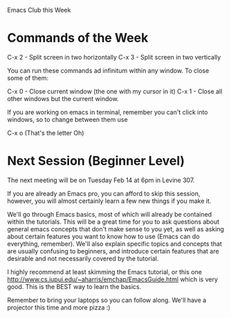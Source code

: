 Emacs Club this Week

* Commands of the Week

  C-x 2 - Split screen in two horizontally
  C-x 3 - Split screen in two vertically

  You can run these commands ad infinitum within any window. To close
  some of them: 

  C-x 0 - Close current window (the one with my cursor in it)
  C-x 1 - Close all other windows but the current window.

  If you are working on emacs in terminal, remember you can't click
  into windows, so to change between them use

  C-x o (That's the letter Oh)

* Next Session (Beginner Level)

  The next meeting will be on Tuesday Feb 14 at 6pm in Levine 307. 

  If you are already an Emacs pro, you can afford to skip this
  session, however, you will almost certainly learn a few new
  things if you make it. 

  We'll go through Emacs basics, most of which will already be
  contained within the tutorials. This will be a great time for you to
  ask questions about general emacs concepts that don't make sense to
  you yet, as well as asking about certain features you want to know how
  to use (Emacs can do everything, remember). We'll also explain
  specific topics and concepts that are usually confusing to
  beginners, and introduce certain features that are desirable and not
  necessarily covered by the tutorial. 
  
  I highly recommend at least skimming the Emacs tutorial, or this one
  http://www.cs.iupui.edu/~aharris/emchap/EmacsGuide.html which is
  very good. This is the BEST way to learn the basics. 

  Remember to bring your laptops so you can follow along. We'll have a
  projector this time and more pizza :)

